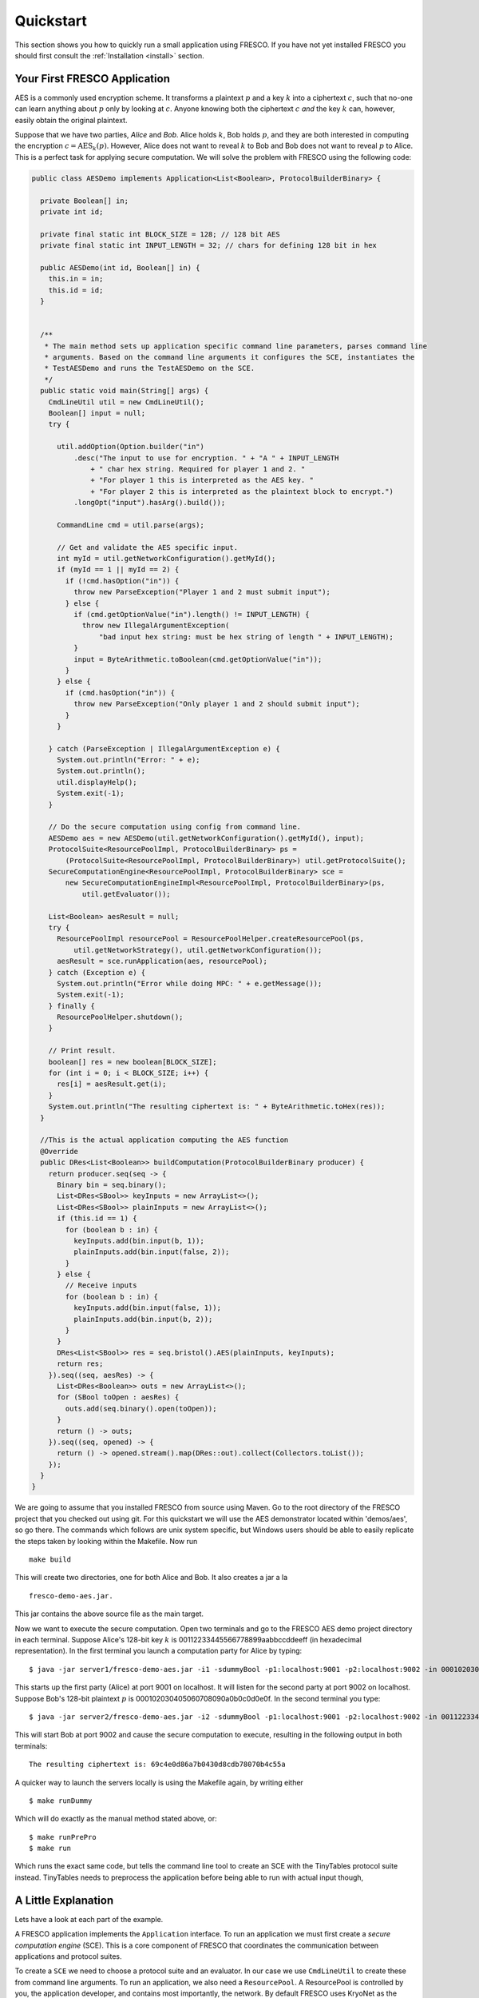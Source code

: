 .. _Quickstart:

Quickstart
==========

This section shows you how to quickly run a small application using
FRESCO. If you have not yet installed FRESCO you should first consult
the :ref:`Installation <install>` section.

Your First FRESCO Application
-----------------------------

AES is a commonly used encryption scheme. It transforms a plaintext
:math:`p` and a key :math:`k` into a ciphertext :math:`c`, such that
no-one can learn anything about :math:`p` only by looking at
:math:`c`. Anyone knowing both the ciphertext :math:`c` *and* the key
:math:`k` can, however, easily obtain the original plaintext.

Suppose that we have two parties, *Alice* and *Bob*. Alice holds
:math:`k`, Bob holds :math:`p`, and they are both interested in
computing the encryption :math:`c = \text{AES}_k(p)`. However, Alice
does not want to reveal :math:`k` to Bob and Bob does not want to reveal
:math:`p` to Alice. This is a perfect task for applying secure
computation. We will solve the problem with FRESCO using the following
code:

.. sourcecode:: java
		
  public class AESDemo implements Application<List<Boolean>, ProtocolBuilderBinary> {

    private Boolean[] in;
    private int id;
  
    private final static int BLOCK_SIZE = 128; // 128 bit AES
    private final static int INPUT_LENGTH = 32; // chars for defining 128 bit in hex
  
    public AESDemo(int id, Boolean[] in) {
      this.in = in;
      this.id = id;
    }
  
  
    /**
     * The main method sets up application specific command line parameters, parses command line
     * arguments. Based on the command line arguments it configures the SCE, instantiates the
     * TestAESDemo and runs the TestAESDemo on the SCE.
     */
    public static void main(String[] args) {
      CmdLineUtil util = new CmdLineUtil();
      Boolean[] input = null;
      try {
  
        util.addOption(Option.builder("in")
            .desc("The input to use for encryption. " + "A " + INPUT_LENGTH
                + " char hex string. Required for player 1 and 2. "
                + "For player 1 this is interpreted as the AES key. "
                + "For player 2 this is interpreted as the plaintext block to encrypt.")
            .longOpt("input").hasArg().build());
  
        CommandLine cmd = util.parse(args);
  
        // Get and validate the AES specific input.
        int myId = util.getNetworkConfiguration().getMyId();
        if (myId == 1 || myId == 2) {
          if (!cmd.hasOption("in")) {
            throw new ParseException("Player 1 and 2 must submit input");
          } else {
            if (cmd.getOptionValue("in").length() != INPUT_LENGTH) {
              throw new IllegalArgumentException(
                  "bad input hex string: must be hex string of length " + INPUT_LENGTH);
            }
            input = ByteArithmetic.toBoolean(cmd.getOptionValue("in"));
          }
        } else {
          if (cmd.hasOption("in")) {
            throw new ParseException("Only player 1 and 2 should submit input");
          }
        }
  
      } catch (ParseException | IllegalArgumentException e) {
        System.out.println("Error: " + e);
        System.out.println();
        util.displayHelp();
        System.exit(-1);
      }
  
      // Do the secure computation using config from command line.
      AESDemo aes = new AESDemo(util.getNetworkConfiguration().getMyId(), input);
      ProtocolSuite<ResourcePoolImpl, ProtocolBuilderBinary> ps =
          (ProtocolSuite<ResourcePoolImpl, ProtocolBuilderBinary>) util.getProtocolSuite();
      SecureComputationEngine<ResourcePoolImpl, ProtocolBuilderBinary> sce =
          new SecureComputationEngineImpl<ResourcePoolImpl, ProtocolBuilderBinary>(ps,
              util.getEvaluator());
  
      List<Boolean> aesResult = null;
      try {
        ResourcePoolImpl resourcePool = ResourcePoolHelper.createResourcePool(ps,
            util.getNetworkStrategy(), util.getNetworkConfiguration());
        aesResult = sce.runApplication(aes, resourcePool);
      } catch (Exception e) {
        System.out.println("Error while doing MPC: " + e.getMessage());
        System.exit(-1);
      } finally {
        ResourcePoolHelper.shutdown();
      }
  
      // Print result.
      boolean[] res = new boolean[BLOCK_SIZE];
      for (int i = 0; i < BLOCK_SIZE; i++) {
        res[i] = aesResult.get(i);
      }
      System.out.println("The resulting ciphertext is: " + ByteArithmetic.toHex(res));
    }
  
    //This is the actual application computing the AES function
    @Override
    public DRes<List<Boolean>> buildComputation(ProtocolBuilderBinary producer) {
      return producer.seq(seq -> {
        Binary bin = seq.binary();
        List<DRes<SBool>> keyInputs = new ArrayList<>();
        List<DRes<SBool>> plainInputs = new ArrayList<>();
        if (this.id == 1) {
          for (boolean b : in) {
            keyInputs.add(bin.input(b, 1));
            plainInputs.add(bin.input(false, 2));
          }
        } else {
          // Receive inputs
          for (boolean b : in) {
            keyInputs.add(bin.input(false, 1));
            plainInputs.add(bin.input(b, 2));
          }
        }
        DRes<List<SBool>> res = seq.bristol().AES(plainInputs, keyInputs);
        return res;
      }).seq((seq, aesRes) -> {
        List<DRes<Boolean>> outs = new ArrayList<>();
        for (SBool toOpen : aesRes) {
          outs.add(seq.binary().open(toOpen));
        }
        return () -> outs;
      }).seq((seq, opened) -> {
        return () -> opened.stream().map(DRes::out).collect(Collectors.toList());
      });
    }
  }


We are going to assume that you installed FRESCO from source using Maven. Go to
the root directory of the FRESCO project that you checked out using git. For
this quickstart we will use the AES demonstrator located within 'demos/aes', so
go there. The commands which follows are unix system specific, but Windows users
should be able to easily replicate the steps taken by looking within the
Makefile. Now run ::

    make build

This will create two directories, one for both Alice and Bob. It also creates a
jar a la

.. parsed-literal::

  fresco-demo-aes.jar.

This jar contains the above source file as the main target.

Now we want to execute the secure computation. Open two terminals and go to the
FRESCO AES demo project directory in each terminal. Suppose Alice's 128-bit key
:math:`k` is 00112233445566778899aabbccddeeff (in hexadecimal
representation). In the first terminal you launch a computation party for Alice
by typing:

.. parsed-literal::

    $ java -jar server1/fresco-demo-aes.jar -i1 -sdummyBool -p1:localhost:9001 -p2:localhost:9002 -in 000102030405060708090a0b0c0d0e0f

This starts up the first party (Alice) at port 9001 on localhost. It will listen
for the second party at port 9002 on localhost. Suppose Bob's 128-bit plaintext
:math:`p` is 000102030405060708090a0b0c0d0e0f. In the second terminal you type:

.. parsed-literal::

    $ java -jar server2/fresco-demo-aes.jar -i2 -sdummyBool -p1:localhost:9001 -p2:localhost:9002 -in 00112233445566778899aabbccddeeff

This will start Bob at port 9002 and cause the secure computation to
execute, resulting in the following output in both terminals: ::

    The resulting ciphertext is: 69c4e0d86a7b0430d8cdb78070b4c55a

A quicker way to launch the servers locally is using the Makefile again, by
writing either

.. parsed-literal::

   $ make runDummy

Which will do exactly as the manual method stated above, or:

.. parsed-literal::

   $ make runPrePro
   $ make run

Which runs the exact same code, but tells the command line tool to create an SCE
with the TinyTables protocol suite instead. TinyTables needs to preprocess the
application before being able to run with actual input though, 
    

A Little Explanation
--------------------

Lets have a look at each part of the example.

A FRESCO application implements the ``Application`` interface. To run an
application we must first create a *secure computation engine* (SCE). This is a
core component of FRESCO that coordinates the communication between applications
and protocol suites.

To create a ``SCE`` we need to choose a protocol suite and an evaluator. In our
case we use ``CmdLineUtil`` to create these from command line arguments. To run
an application, we also need a ``ResourcePool``. A ResourcePool is controlled by
you, the application developer, and contains most importantly, the network. By
default FRESCO uses KryoNet as the network supplier, but you can create your own
and use that if this matches your application better. In the demonstrator, the
ResourcePool is created for you based on the command line inputs.

Once we have our application ``aes``, our ``secureComputationEngine`` and the
``ResourcePool``, we simply write:

.. sourcecode:: java

    List<Boolean> aesResult = sce.runApplication(aes, resourcePool);

to launch the secure computation and obtain the output of the application (which
in this case, is the revealed output of the AES computation on the given input
key and plaintext.

Notice how our ``Application`` is made. Implementing ``Application``
signals that our ``AESDemo`` class is a FRESCO application. An application must
also state what it outputs as well as what type of application this is i.e. are
we creating a binary or arithmetic application. This is seen in the interface ::

    public interface Application<OutputT, Builder extends ProtocolBuilder> extends Computation<OutputT, Builder> 

The output type can be anything you want. In our case it is a list of
booleans. The builder type we use is a binary type since the AES computation
works best with binary protocol suites. Since the Application interface extends
the Computation interface, this requires us to implement the method

.. sourcecode:: java

   public DRes<List<Boolean>> buildComputation(ProtocolBuilderBinary producer)

This is the method that defines how our FRESCO application is built. The DRes
return type is just a container for the output type. In our example we start
with basic protocols for closing the input values. Using the closed values, we
then use the bristol description of the AES circuit to compute the AES function
which is then finally output. [#async]_

The preferred method for creating applications is using the lambda expressions
shown in the demonstrator. If you have not used this Java 8 construction before,
it might seem strange, but once you get the hang of it, you might even like
it. Functional language users will hopefully feel right at home. The main idea
is to use the given builder to glue the application together. The builder
contains all of the various functions that FRESCO offers, so look around within
this to discover what options there is. Note that the builder is protocol suite
agnostic and only cares about if the application is binary or arithmetic. This
means that the same application code can be reused for all protocol suites of
the same type.

Changing the Configuration
--------------------------

Recall that we used the ``CmdLineUtil`` to configure our ``SCE``. The
command line arguments have the following meaning: ::

    -i  The id of this player.
    -s  The name of the protocol suite to use.
    -p  Specifies the host and port of each player.

In our example above we used the :ref:`DUMMY_BOOL <DUMMY_BOOL>` suite which
gives no security at all. If you instead want to run using another
suite, simply use the ``-s`` option to change the name.

There are other options as well. You can for example force FRESCO to
evaluate each native protocol in a sequential fashion by using ::

    -e SEQUENTIAL

or you can control the memory footprint of FRESCO by explicitly
setting a limit to the number of native protocols to evaluate in
parallel by using, e.g.,::

    -b 2048

Use ``--help`` to get a list of all possible configurations, including
configurations that are specific to each supported protocol suite.

The AES given here, and other demos can be found in the
demos project folder in the FRESCO source code.


.. [#async] Note that we *explicitly* state which parts of the
  computation are done in sequence and which are done in parallel. For
  example, we state that evaluation of the AES circuit should be
  done before opening the result. This is the current way FRESCO
  works. The FRESCO design do allow asynchronous evaluation, but this is
  not currently implemented.
